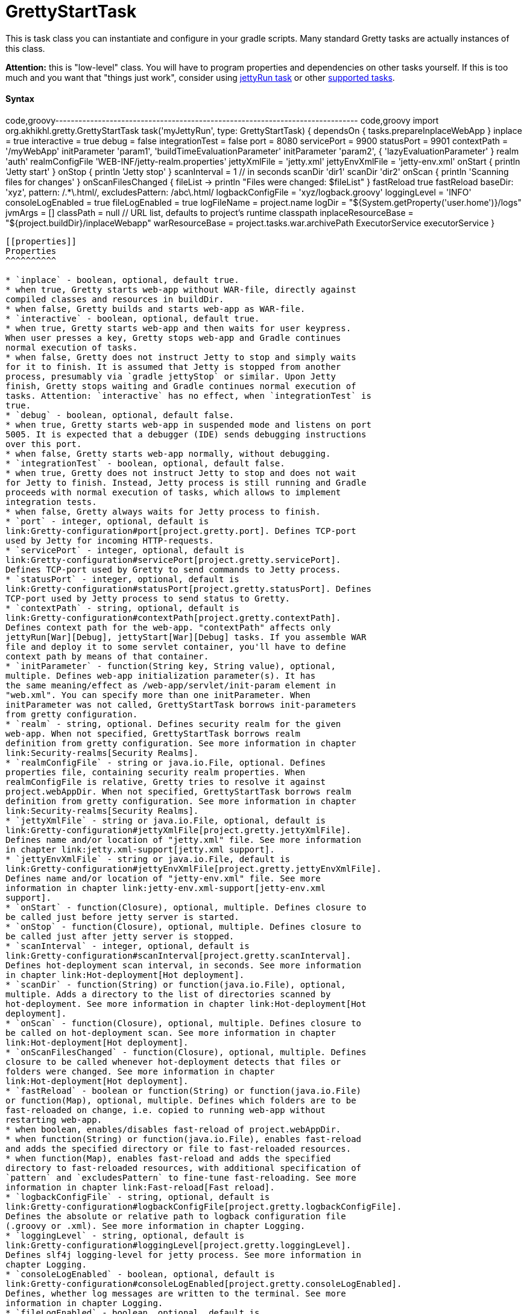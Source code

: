 = GrettyStartTask

This is task class you can instantiate and configure in your gradle
scripts. Many standard Gretty tasks are actually instances of this
class.

*Attention:* this is "low-level" class. You will have to program
properties and dependencies on other tasks yourself. If this is too much
and you want that "things just work", consider using
link:jettyRun-task[jettyRun task] or other link:Gretty-tasks[supported
tasks].

[[syntax]]
Syntax
^^^^^^

code,groovy------------------------------------------------------------------------------
code,groovy
import org.akhikhl.gretty.GrettyStartTask
// ...
task('myJettyRun', type: GrettyStartTask) {
  dependsOn { tasks.prepareInplaceWebApp }
  inplace = true
  interactive = true
  debug = false
  integrationTest = false
  port = 8080
  servicePort = 9900
  statusPort = 9901
  contextPath = '/myWebApp'
  initParameter 'param1', 'buildTimeEvaluationParameter'
  initParameter 'param2', { 'lazyEvaluationParameter' }
  realm 'auth'
  realmConfigFile 'WEB-INF/jetty-realm.properties'
  jettyXmlFile = 'jetty.xml'
  jettyEnvXmlFile = 'jetty-env.xml'
  onStart {
    println 'Jetty start'
  }
  onStop {
    println 'Jetty stop'
  }
  scanInterval = 1 // in seconds
  scanDir 'dir1'
  scanDir 'dir2'
  onScan {
    println 'Scanning files for changes'
  }
  onScanFilesChanged { fileList ->
    println "Files were changed: $fileList"
  }
  fastReload true
  fastReload baseDir: 'xyz', pattern: /.*\.html/, excludesPattern: /abc\.html/
  logbackConfigFile = 'xyz/logback.groovy'
  loggingLevel = 'INFO'
  consoleLogEnabled = true
  fileLogEnabled = true
  logFileName = project.name
  logDir = "${System.getProperty('user.home')}/logs"
  jvmArgs = []
  classPath = null // URL list, defaults to project's runtime classpath
  inplaceResourceBase = "${project.buildDir}/inplaceWebapp"
  warResourceBase = project.tasks.war.archivePath
  ExecutorService executorService
}
------------------------------------------------------------------------------

[[properties]]
Properties
^^^^^^^^^^

* `inplace` - boolean, optional, default true.
* when true, Gretty starts web-app without WAR-file, directly against
compiled classes and resources in buildDir.
* when false, Gretty builds and starts web-app as WAR-file.
* `interactive` - boolean, optional, default true.
* when true, Gretty starts web-app and then waits for user keypress.
When user presses a key, Gretty stops web-app and Gradle continues
normal execution of tasks.
* when false, Gretty does not instruct Jetty to stop and simply waits
for it to finish. It is assumed that Jetty is stopped from another
process, presumably via `gradle jettyStop` or similar. Upon Jetty
finish, Gretty stops waiting and Gradle continues normal execution of
tasks. Attention: `interactive` has no effect, when `integrationTest` is
true.
* `debug` - boolean, optional, default false.
* when true, Gretty starts web-app in suspended mode and listens on port
5005. It is expected that a debugger (IDE) sends debugging instructions
over this port.
* when false, Gretty starts web-app normally, without debugging.
* `integrationTest` - boolean, optional, default false.
* when true, Gretty does not instruct Jetty to stop and does not wait
for Jetty to finish. Instead, Jetty process is still running and Gradle
proceeds with normal execution of tasks, which allows to implement
integration tests.
* when false, Gretty always waits for Jetty process to finish.
* `port` - integer, optional, default is
link:Gretty-configuration#port[project.gretty.port]. Defines TCP-port
used by Jetty for incoming HTTP-requests.
* `servicePort` - integer, optional, default is
link:Gretty-configuration#servicePort[project.gretty.servicePort].
Defines TCP-port used by Gretty to send commands to Jetty process.
* `statusPort` - integer, optional, default is
link:Gretty-configuration#statusPort[project.gretty.statusPort]. Defines
TCP-port used by Jetty process to send status to Gretty.
* `contextPath` - string, optional, default is
link:Gretty-configuration#contextPath[project.gretty.contextPath].
Defines context path for the web-app. "contextPath" affects only
jettyRun[War][Debug], jettyStart[War][Debug] tasks. If you assemble WAR
file and deploy it to some servlet container, you'll have to define
context path by means of that container.
* `initParameter` - function(String key, String value), optional,
multiple. Defines web-app initialization parameter(s). It has
the same meaning/effect as /web-app/servlet/init-param element in
"web.xml". You can specify more than one initParameter. When
initParameter was not called, GrettyStartTask borrows init-parameters
from gretty configuration.
* `realm` - string, optional. Defines security realm for the given
web-app. When not specified, GrettyStartTask borrows realm
definition from gretty configuration. See more information in chapter
link:Security-realms[Security Realms].
* `realmConfigFile` - string or java.io.File, optional. Defines
properties file, containing security realm properties. When
realmConfigFile is relative, Gretty tries to resolve it against
project.webAppDir. When not specified, GrettyStartTask borrows realm
definition from gretty configuration. See more information in chapter
link:Security-realms[Security Realms].
* `jettyXmlFile` - string or java.io.File, optional, default is
link:Gretty-configuration#jettyXmlFile[project.gretty.jettyXmlFile].
Defines name and/or location of "jetty.xml" file. See more information
in chapter link:jetty.xml-support[jetty.xml support].
* `jettyEnvXmlFile` - string or java.io.File, default is
link:Gretty-configuration#jettyEnvXmlFile[project.gretty.jettyEnvXmlFile].
Defines name and/or location of "jetty-env.xml" file. See more
information in chapter link:jetty-env.xml-support[jetty-env.xml
support].
* `onStart` - function(Closure), optional, multiple. Defines closure to
be called just before jetty server is started.
* `onStop` - function(Closure), optional, multiple. Defines closure to
be called just after jetty server is stopped.
* `scanInterval` - integer, optional, default is
link:Gretty-configuration#scanInterval[project.gretty.scanInterval].
Defines hot-deployment scan interval, in seconds. See more information
in chapter link:Hot-deployment[Hot deployment].
* `scanDir` - function(String) or function(java.io.File), optional,
multiple. Adds a directory to the list of directories scanned by
hot-deployment. See more information in chapter link:Hot-deployment[Hot
deployment].
* `onScan` - function(Closure), optional, multiple. Defines closure to
be called on hot-deployment scan. See more information in chapter
link:Hot-deployment[Hot deployment].
* `onScanFilesChanged` - function(Closure), optional, multiple. Defines
closure to be called whenever hot-deployment detects that files or
folders were changed. See more information in chapter
link:Hot-deployment[Hot deployment].
* `fastReload` - boolean or function(String) or function(java.io.File)
or function(Map), optional, multiple. Defines which folders are to be
fast-reloaded on change, i.e. copied to running web-app without
restarting web-app.
* when boolean, enables/disables fast-reload of project.webAppDir.
* when function(String) or function(java.io.File), enables fast-reload
and adds the specified directory or file to fast-reloaded resources.
* when function(Map), enables fast-reload and adds the specified
directory to fast-reloaded resources, with additional specification of
`pattern` and `excludesPattern` to fine-tune fast-reloading. See more
information in chapter link:Fast-reload[Fast reload].
* `logbackConfigFile` - string, optional, default is
link:Gretty-configuration#logbackConfigFile[project.gretty.logbackConfigFile].
Defines the absolute or relative path to logback configuration file
(.groovy or .xml). See more information in chapter Logging.
* `loggingLevel` - string, optional, default is
link:Gretty-configuration#loggingLevel[project.gretty.loggingLevel].
Defines slf4j logging-level for jetty process. See more information in
chapter Logging.
* `consoleLogEnabled` - boolean, optional, default is
link:Gretty-configuration#consoleLogEnabled[project.gretty.consoleLogEnabled].
Defines, whether log messages are written to the terminal. See more
information in chapter Logging.
* `fileLogEnabled` - boolean, optional, default is
link:Gretty-configuration#fileLogEnabled[project.gretty.fileLogEnabled].
Defines, whether log messages are written to the log-file. See more
information in chapter Logging.
* `logFileName` - string, optional, default is
link:Gretty-configuration#logFileName[project.gretty.logFileName].
Defines log file name (without path). See more information in chapter
Logging.
* `logDir` - string, optional, default is
link:Gretty-configuration#logDir[project.gretty.logDir]. Defines
directory, where log file is created. See more information in chapter
Logging.
* `jvmArgs` - List, optional, default is
link:Gretty-configuration#jvmArgs[project.gretty.jvmArgs]. Defines JVM
arguments for Jetty process.
* `classPath` - List, optional, default is project's runtime classpath.
Defines a classpath for Jetty process.
* `inplaceResourceBase` - string, optional, default is
`"${project.buildDir}/inplaceWebapp"`. Defines a directory to be used
for inplace web-app (i.e. when `inplace == true`).
* `warResourceBase` - string, optional, default is
`project.ext.finalWarPath ?: project.tasks.war.archivePath`. Defines a
WAR file to be used for WAR web-app (i.e. when `inplace == false`).
* `executorService` - java.util.concurrent.ExecutorService, optional,
default is
`project.ext.executorService ?: Executors.newSingleThreadExecutor()`.
Defines an ExecutorService to be used for asynchronous communication to
Jetty process.

[[workflow]]
Workflow
^^^^^^^^

image:http://akhikhl.github.io/gretty/media/GrettyStartTask_StateDiagram.svg[GrettyStartTask_StateDiagram.svg,title="GrettyStartTask Diagram"]

See also: link:Gretty-tasks[Gretty supported tasks].
